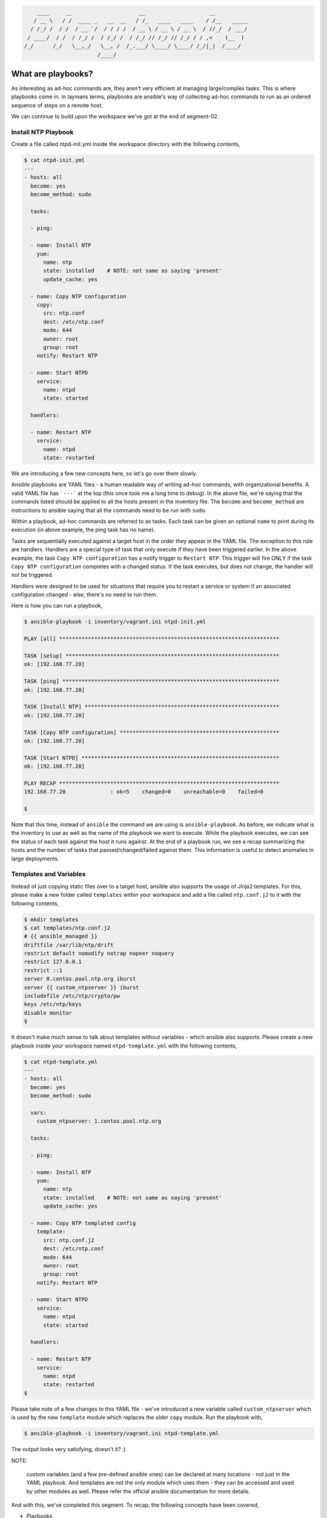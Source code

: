 
.. code::

        ____     __                     __                    __
       / __ \   / /  ____ _   __  __   / /_   ____   ____    / /__   _____
      / /_/ /  / /  / __ `/  / / / /  / __ \ / __ \ / __ \  / //_/  / ___/
     / ____/  / /  / /_/ /  / /_/ /  / /_/ // /_/ // /_/ / / ,<    (__  )
    /_/      /_/   \__,_/   \__, /  /_.___/ \____/ \____/ /_/|_|  /____/
                           /____/


*******************
What are playbooks?
*******************

As interesting as ad-hoc commands are, they aren't very efficient at managing large/complex tasks. This is where
playbooks come in. In laymans terms, playbooks are ansible's way of collecting ad-hoc commands to run as an ordered
sequence of steps on a remote host.

We can continue to build upon the workspace we've got at the end of segment-02.


Install NTP Playbook
====================

Create a file called ntpd-init.yml inside the workspace directory with the following contents,

.. code:: bash

    $ cat ntpd-init.yml
    ---
    - hosts: all
      become: yes
      become_method: sudo

      tasks:

      - ping:

      - name: Install NTP
        yum:
          name: ntp
          state: installed    # NOTE: not same as saying 'present'
          update_cache: yes

      - name: Copy NTP configuration
        copy:
          src: ntp.conf
          dest: /etc/ntp.conf
          mode: 644
          owner: root
          group: root
        notify: Restart NTP

      - name: Start NTPD
        service:
          name: ntpd
          state: started

      handlers:

      - name: Restart NTP
        service:
          name: ntpd
          state: restarted

We are introducing a few new concepts here, so let's go over them slowly.

Ansible playbooks are YAML files - a human readable way of writing ad-hoc commands, with organizational benefits. A
valid YAML file has ```---``` at the top (this once took me a long time to debug). In the above file, we're saying
that the commands listed should be applied to all the hosts present in the inventory file. The ``become`` and
``become_method`` are instructions to ansible saying that all the commands need to be run with ``sudo``.

Within a playbook, ad-hoc commands are referred to as tasks. Each task can be given an optional ``name`` to print
during its execution (in above example, the ping task has no name).

Tasks are sequentially executed against a target host in the order they appear in the YAML file. The exception to this
rule are handlers. Handlers are a special type of task that only execute if they have been triggered earlier. In the
above example, the task ``Copy NTP configuration`` has a notify trigger to ``Restart NTP``. This trigger will fire ONLY
if the task ``Copy NTP configuration`` completes with a changed status. If the task executes, but does not change, the
handler will not be triggered.

Handlers were designed to be used for situations that require you to restart a service or system if an associated
configuration changed - else, there's no need to run them.

Here is how you can run a playbook,

.. code:: bash

    $ ansible-playbook -i inventory/vagrant.ini ntpd-init.yml

    PLAY [all] *********************************************************************

    TASK [setup] *******************************************************************
    ok: [192.168.77.20]

    TASK [ping] ********************************************************************
    ok: [192.168.77.20]

    TASK [Install NTP] *************************************************************
    ok: [192.168.77.20]

    TASK [Copy NTP configuration] **************************************************
    ok: [192.168.77.20]

    TASK [Start NTPD] **************************************************************
    ok: [192.168.77.20]

    PLAY RECAP *********************************************************************
    192.168.77.20              : ok=5    changed=0    unreachable=0    failed=0

    $

Note that this time, instead of ``ansible`` the command we are using is ``ansible-playbook``. As before, we indicate
what is the inventory to use as well as the name of the playbook we want to execute. While the playbook executes, we
can see the status of each task against the host it runs against. At the end of a playbook run, we see a recap
summarizing the hosts and the number of tasks that passed/changed/failed against them. This information is useful to
detect anomalies in large deployments.


Templates and Variables
=======================

Instead of just copying static files over to a target host, ansible also supports the usage of Jinja2 templates. For
this, please make a new folder called ``templates`` within your workspace and add a file called ``ntp.conf.j2`` to
it with the following contents,

.. code:: bash

    $ mkdir templates
    $ cat templates/ntp.conf.j2
    # {{ ansible_managed }}
    driftfile /var/lib/ntp/drift
    restrict default nomodify notrap nopeer noquery
    restrict 127.0.0.1
    restrict ::1
    server 0.centos.pool.ntp.org iburst
    server {{ custom_ntpserver }} iburst
    includefile /etc/ntp/crypto/pw
    keys /etc/ntp/keys
    disable monitor
    $

It doesn't make much sense to talk about templates without variables - which ansible also supports. Please create a
new playbook inside your workspace named ``ntpd-template.yml`` with the following contents,

.. code:: bash

    $ cat ntpd-template.yml
    ---
    - hosts: all
      become: yes
      become_method: sudo

      vars:
        custom_ntpserver: 1.centos.pool.ntp.org

      tasks:

      - ping:

      - name: Install NTP
        yum:
          name: ntp
          state: installed    # NOTE: not same as saying 'present'
          update_cache: yes

      - name: Copy NTP templated config
        template:
          src: ntp.conf.j2
          dest: /etc/ntp.conf
          mode: 644
          owner: root
          group: root
        notify: Restart NTP

      - name: Start NTPD
        service:
          name: ntpd
          state: started

      handlers:

      - name: Restart NTP
        service:
          name: ntpd
          state: restarted
    $

Please take note of a few changes to this YAML file - we've introduced a new variable called ``custom_ntpserver`` which
is used by the new ``template`` module which replaces the older ``copy`` module. Run the playbook with,

.. code:: bash

    $ ansible-playbook -i inventory/vagrant.ini ntpd-template.yml

The output looks very satisfying, doesn't it? :)

NOTE: 

      custom variables (and a few pre-defined ansible ones) can be declared at many locations - not just in the YAML
      playbook. And templates are not the only module which uses them - they can be accessed and used by other modules
      as well. Please refer the official ansible documentation for more details.



And with this, we've completed this segment. To recap; the following concepts have been covered,

- Playbooks
- Templates
- Variables


To continue please refer the file 04-load-balancer-demo/README.rst

